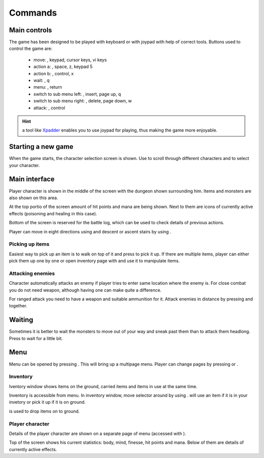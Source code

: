 ########
Commands
########

*************
Main controls
*************
The game has been designed to be played with keyboard or with joypad with help
of correct tools. Buttons used to control the game are:

 * move: |directions|, keypad, cursor keys, vi keys
 * action a: |action_a|, space, z, keypad 5
 * action b: |action_b|, control, x
 * wait: |back|, q
 * menu: |start|, return
 * switch to sub menu left: |lb|, insert, page up, q
 * switch to sub menu right: |rb|, delete, page down, w
 * attack: |rt|, control

.. hint:: a tool like Xpadder_ enables you to use joypad for playing, thus
   making the game more enjoyable.
 
*******************
Starting a new game
*******************
When the game starts, the character selection screen is shown. Use 
|directions| to scroll through different characters and |action_a| to select 
your character.

**************
Main interface
**************
Player character is shown in the middle of the screen with the dungeon shown
surrounding him. Items and monsters are also shown on this area.

.. image:: images/game_area.png
   :alt: Picture of playing area

At the top portio of the screen amount of hit points and mana are being shown.
Next to them are icons of currently active effects (poisoning and healing in
this case).

Bottom of the screen is reserved for the battle log, which can be used to check
details of previous actions.

Player can move in eight directions using |directions| and descent or ascent 
stairs by using |action_a|.

----------------
Picking up items
----------------
Easiest way to pick up an item is to walk on top of it and press |action_a| to
pick it up. If there are multiple items, player can either pick them up one
by one or open inventory page with |start| and use it to manipulate items.

-----------------
Attacking enemies
-----------------
Character automatically attacks an enemy if player tries to enter same location
where the enemy is. For close combat you do not need weapon, although having
one can make quite a difference.

For ranged attack you need to have a weapon and suitable ammunition for it.
Attack enemies in distance by pressing |rt| and |directions| together.

*******
Waiting
*******
Sometimes it is better to wait the monsters to move out of your way and sneak
past them than to attack them headlong. Press |back| to wait for a little bit.

****
Menu
****
Menu can be opened by pressing |start|. This will bring up a multipage menu.
Player can change pages by pressing |lb| or |rb|.

---------
Inventory
---------
Iventory window shows items on the ground, carried items and items in use at
the same time.

.. image:: images/inventory.png
   :alt: Picture of inventory screen

Inventory is accessible from menu. In inventory window, move selector around by
using |directions|. |action_a| will use an item if it is in your invetory or pick it
up if it is on ground.

|action_b| is used to drop items on to ground.

----------------
Player character
----------------
Details of the player character are shown on a separate page of menu (accessed
with |rb|).

.. image:: images/character_screen.png
   :alt: Picture of character screen

Top of the screen shows his current statistics: body, mind, finesse, hit points
and mana. Below of them are details of currently active effects.

.. _Xpadder: http://www.xpadder.com/

.. |action_a| image:: images/action_a.png
              :alt: Action A
.. |action_b| image:: images/action_b.png
              :alt: Action B
.. |lt| image:: images/left_trigger.png
        :alt: Left Trigger
.. |rt| image:: images/right_trigger.png
        :alt: Right Trigger
.. |lb| image:: images/left_bumber.png
        :alt: Left Bumber
.. |rb| image:: images/right_bumber.png
        :alt: Right Bumber
.. |start| image:: images/start.png
           :alt: Start
.. |back| image:: images/back.png
          :alt: Wait

.. |directions| image:: images/directions.png
                :alt: Directions Pad
